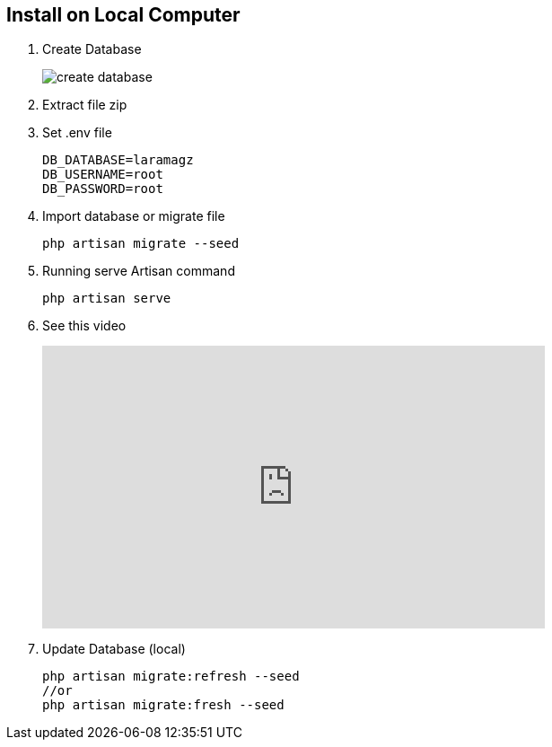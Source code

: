 == Install on Local Computer

:page-partial:

1. Create Database
+
image::create-database.png[align=center]

2. Extract file zip
3. Set .env file
+
    DB_DATABASE=laramagz
    DB_USERNAME=root
    DB_PASSWORD=root

4. Import database or migrate file 
+
```
php artisan migrate --seed
```
5. Running serve Artisan command
+
```
php artisan serve
```
6. See this video
+
video::mRlP799y8B8[youtube, width=560, max-width=560, height="315", options=allowfullscreen, align=center]
7. Update
Database (local)
+
```
php artisan migrate:refresh --seed
//or 
php artisan migrate:fresh --seed
```